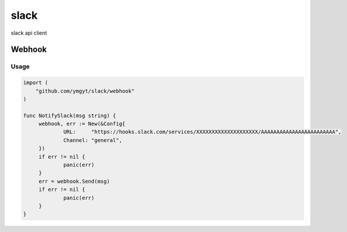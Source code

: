 =====
slack
=====

slack api client 


Webhook
=======

Usage
-----

.. code-block:: go

   import (
       "github.com/ymgyt/slack/webhook"
   )
   
   func NotifySlack(msg string) {
   	webhook, err := New(&Config{
   		URL:     "https://hooks.slack.com/services/XXXXXXXXXXXXXXXXXXXX/AAAAAAAAAAAAAAAAAAAAAAAA",
   		Channel: "general",
   	})
   	if err != nil {
   		panic(err)
   	}
   	err = webhook.Send(msg)
   	if err != nil {
   		panic(err)
   	}
   }
